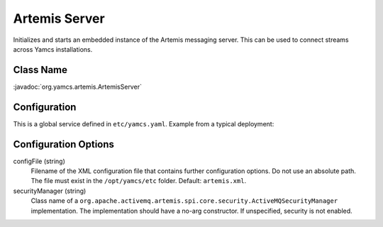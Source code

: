 Artemis Server
==============

Initializes and starts an embedded instance of the Artemis messaging server. This can be used to connect streams across Yamcs installations.


Class Name
----------

:javadoc:`org.yamcs.artemis.ArtemisServer`


Configuration
-------------

This is a global service defined in ``etc/yamcs.yaml``. Example from a typical deployment:

.. code-block:: yaml
    :caption: yamcs.yaml

    services:
      - class: org.yamcs.artemis.ArtemisServer


Configuration Options
---------------------

configFile (string)
    Filename of the XML configuration file that contains further configuration options. Do not use an absolute path. The file must exist in the ``/opt/yamcs/etc`` folder. Default: ``artemis.xml``.

securityManager (string)
    Class name of a ``org.apache.activemq.artemis.spi.core.security.ActiveMQSecurityManager`` implementation. The implementation should have a no-arg constructor. If unspecified, security is not enabled.
